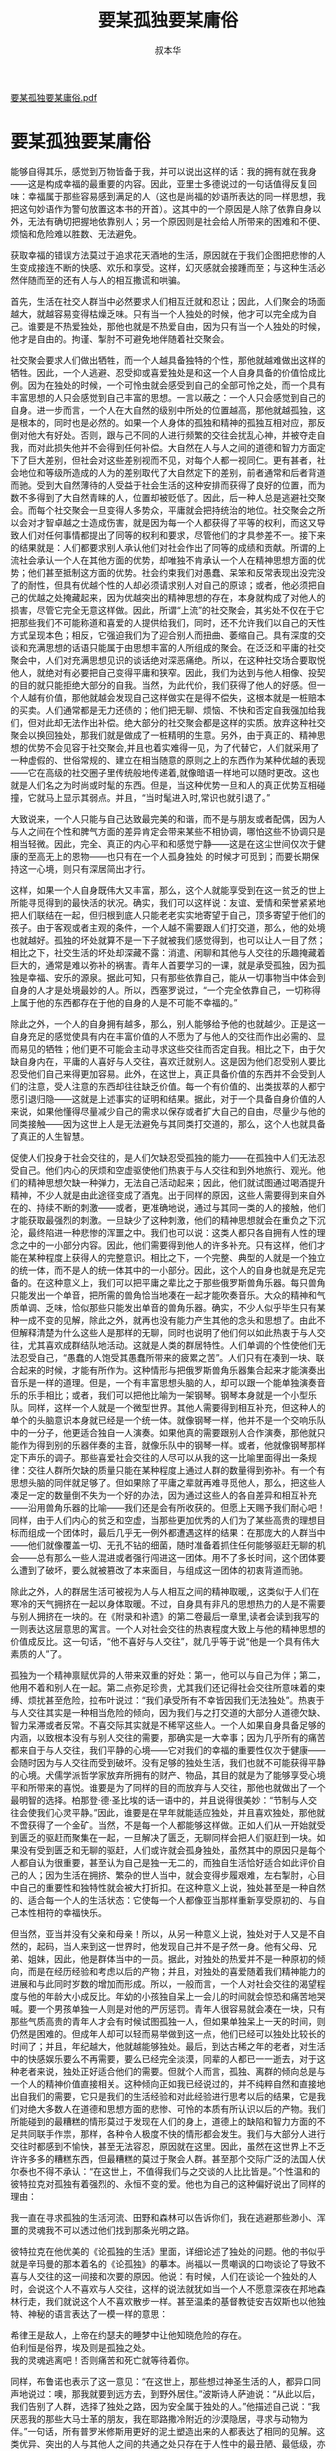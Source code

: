 #+LATEX_CLASS: article
#+LATEX_CLASS_OPTIONS:[11pt,oneside]
#+LATEX_HEADER: \usepackage{article}



#+TITLE: 要某孤独要某庸俗
#+AUTHOR: 叔本华
#+CREATOR: 编者:万泽
#+DESCRIPTION: 制作者邮箱：a358003542@gmail.com

[[file:要某孤独要某庸俗+.pdf][要某孤独要某庸俗.pdf]]

* 要某孤独要某庸俗
能够自得其乐，感觉到万物皆备于我，并可以说出这样的话：我的拥有就在我身——这是构成幸福的最重要的内容。因此，亚里士多德说过的一句话值得反复回味：幸福属于那些容易感到满足的人（这也是尚福的妙语所表达的同一样思想，我把这句妙语作为警句放置这本书的开首）。这其中的一个原因是人除了依靠自身以外，无法有确切把握地依靠别人；另一个原因则是社会给人所带来的困难和不便、烦恼和危险难以胜数、无法避免。 

获取幸福的错误方法莫过于追求花天酒地的生活，原因就在于我们企图把悲惨的人生变成接连不断的快感、欢乐和享受。这样，幻灭感就会接踵而至；与这种生活必然伴随而至的还有人与人的相互撒谎和哄骗。 

首先，生活在社交人群当中必然要求人们相互迁就和忍让；因此，人们聚会的场面越大，就越容易变得枯燥乏味。只有当一个人独处的时候，他才可以完全成为自己。谁要是不热爱独处，那他也就是不热爱自由，因为只有当一个人独处的时候，他才是自由的。拘谨、掣肘不可避免地伴随着社交聚会。 

社交聚会要求人们做出牺牲，而一个人越具备独特的个性，那他就越难做出这样的牺牲。因此，一个人逃避、忍受抑或喜爱独处是和这一个人自身具备的价值恰成比例。因为在独处的时候，一个可怜虫就会感受到自己的全部可怜之处，而一个具有丰富思想的人只会感觉到自己丰富的思想。一言以蔽之：一个人只会感觉到自己的自身。进一步而言，一个人在大自然的级别中所处的位置越高，那他就越孤独，这是根本的，同时也是必然的。如果一个人身体的孤独和精神的孤独互相对应，那反倒对他大有好处。否则，跟与己不同的人进行频繁的交往会扰乱心神，并被夺走自我，而对此损失他并不会得到任何补偿。大自然在人与人之间的道德和智力方面定下了巨大差别，但社会对这些差别视而不见，对每个人都一视同仁。更有甚者，社会地位和等级所造成的人为的差别取代了大自然定下的差别，前者通常和后者背道而驰。受到大自然薄待的人受益于社会生活的这种安排而获得了良好的位置，而为数不多得到了大自然青睐的人，位置却被贬低了。因此，后一种人总是逃避社交聚会。而每个社交聚会一旦变得人多势众，平庸就会把持统治的地位。社交聚会之所以会对才智卓越之士造成伤害，就是因为每一个人都获得了平等的权利，而这又导致人们对任何事情都提出了同等的权利和要求，尽管他们的才具参差不一。接下来的结果就是：人们都要求别人承认他们对社会作出了同等的成绩和贡献。所谓的上流社会承认一个人在其他方面的优势，却唯独不肯承认一个人在精神思想方面的优势；他们甚至抵制这方面的优势。社会约束我们对愚蠢、呆笨和反常表现出没完没了的耐性，但具有优越个性的人却必须请求别人对自己的原谅；或者，他必须把自己的优越之处掩藏起来，因为优越突出的精神思想的存在，本身就构成了对他人的损害，尽管它完全无意这样做。因此，所谓“上流”的社交聚会，其劣处不仅在于它把那些我们不可能称道和喜爱的人提供给我们，同时，还不允许我们以自己的天性方式呈现本色；相反，它强迫我们为了迎合别人而扭曲、萎缩自己。具有深度的交谈和充满思想的话语只能属于由思想丰富的人所组成的聚会。在泛泛和平庸的社交聚会中，人们对充满思想见识的谈话绝对深恶痛绝。所以，在这种社交场合要取悦他人，就绝对有必要把自己变得平庸和狭窄。因此，我们为达到与他人相像、投契的目的就只能拒绝大部分的自我。当然，为此代价，我们获得了他人的好感。但一个人越有价值，那他就越会发现自己这样做实在是得不偿失，这根本就是一桩赔本的买卖。人们通常都是无力还债的；他们把无聊、烦恼、不快和否定自我强加给我们，但对此却无法作出补偿。绝大部分的社交聚会都是这样的实质。放弃这种社交聚会以换回独处，那我们就是做成了一桩精明的生意。另外，由于真正的、精神思想的优势不会见容于社交聚会,并且也着实难得一见，为了代替它，人们就采用了一种虚假的、世俗常规的、建立在相当随意的原则之上的东西作为某种优越的表现——它在高级的社交圈子里传统般地传递着,就像暗语一样地可以随时更改。这也就是人们名之为时尚或时髦的东西。但是，当这种优势一旦和人的真正优势互相碰撞，它就马上显示其弱点。并且，“当时髦进入时,常识也就引退了。” 

大致说来，一个人只能与自己达致最完美的和谐，而不是与朋友或者配偶，因为人与人之间在个性和脾气方面的差异肯定会带来某些不相协调，哪怕这些不协调只是相当轻微。因此，完全、真正的内心平和和感觉宁静——这是在这尘世间仅次于健康的至高无上的恩物——也只有在一个人孤身独处 的时候才可觅到；而要长期保持这一心境，则只有深居简出才行。 

这样，如果一个人自身既伟大又丰富，那么，这个人就能享受到在这一贫乏的世上所能寻觅得到的最快活的状况。确实，我们可以这样说：友谊、爱情和荣誉紧紧地把人们联结在一起，但归根到底人只能老老实实地寄望于自己，顶多寄望于他们的孩子。由于客观或者主观的条件，一个人越不需要跟人们打交道，那么，他的处境也就越好。孤独的坏处就算不是一下子就被我们感觉得到，也可以让人一目了然；相比之下，社交生活的坏处却深藏不露：消遣、闲聊和其他与人交往的乐趣掩藏着巨大的，通常是难以弥补的祸害。青年人首要学习的一课，就是承受孤独，因为孤独是幸福、安乐的源泉。据此可知，只有那些依靠自己，能从一切事物当中体会到自身的人才是处境最妙的人。所以，西塞罗说过，“一个完全依靠自己，一切称得上属于他的东西都存在于他的自身的人是不可能不幸福的。” 

除此之外，一个人的自身拥有越多，那么，别人能够给予他的也就越少。正是这一自身充足的感觉使具有内在丰富价值的人不愿为了与他人的交往而作出必需的、显而易见的牺牲；他们更不可能会主动寻求这些交往而否定自我。相比之下，由于欠缺自身内在，平庸的人喜好与人交往，喜欢迁就别人。这是因为他们忍受别人要比忍受他们自己来得更加容易。此外，在这世上，真正具备价值的东西并不会受到人们的注意，受人注意的东西却往往缺乏价值。每一个有价值的、出类拔萃的人都宁愿引退归隐——这就是上述事实的证明和结果。据此，对于一个具备自身价值的人来说，如果他懂得尽量减少自己的需求以保存或者扩大自己的自由，尽量少与他的同类接触——因为这世上人是无法避免与其同类打交道的，那么，这个人也就具备了真正的人生智慧。 

促使人们投身于社会交往的，是人们欠缺忍受孤独的能力——在孤独中人们无法忍受自己。他们内心的厌烦和空虚驱使他们热衷于与人交往和到外地旅行、观光。他们的精神思想欠缺一种弹力，无法自己活动起来；因此，他们就试图通过喝酒提升精神，不少人就是由此途径变成了酒鬼。出于同样的原因，这些人需要得到来自外在的、持续不断的刺激——或者，更准确地说，通过与其同一类的人的接触，他们才能获取最强烈的刺激。一旦缺少了这种刺激，他们的精神思想就会在重负之下沉沦，最终陷进一种悲惨的浑噩之中。我们也可以说：这类人都只各自拥有人性的理念之中的一小部分内容。因此，他们需要得到他人的许多补充。只有这样，他们才能在某种程度上获得人的完整意识。相比之下，一个完整、典型的人就是一个独立的统一体，而不是人的统一体其中的一小部分。因此，这个人的自身也就是充足完备的。在这种意义上，我们可以把平庸之辈比之于那些俄罗斯兽角乐器。每只兽角只能发出一个单音，把所需的兽角恰当地凑在一起才能吹奏音乐。大众的精神和气质单调、乏味，恰似那些只能发出单音的兽角乐器。确实，不少人似乎毕生只有某种一成不变的见解，除此之外，就再也没有能力产生其他的念头和思想了。由此不但解释清楚为什么这些人是那样的无聊，同时也说明了他们何以如此热衷于与人交往，尤其喜欢成群结队地活动。这就是人类的群居特性。人们单调的个性使他们无法忍受自己，“愚蠢的人饱受其愚蠢所带来的疲累之苦”。人们只有在凑到一块、联合起来的时候，才能有所作为。这种情形与把俄罗斯兽角乐器集合起来才能演奏出音乐是一样的道理。但是，一个有丰富思想头脑的人，却可以跟一个能单独演奏音乐的乐手相比；或者，我们可以把他比喻为一架钢琴。钢琴本身就是一个小型乐队。同样，这样一个人就是一个微型世界。其他人需要得到相互补充，但这种人的单个的头脑意识本身就已经是一个统一体。就像钢琴一样，他并不是一个交响乐队中的一分子，他更适合独自一人演奏。如果他真的需要跟别人合作演奏，那他就只能作为得到别的乐器伴奏的主音，就像乐队中的钢琴一样。或者，他就像钢琴那样定下声乐的调子。那些喜爱社会交往的人尽可以从我的这一比喻里面得出一条规律：交往人群所欠缺的质量只能在某种程度上通过人群的数量得到弥补。有一个有思想头脑的同伴就足够了。但如果除了平庸之辈就再难寻觅他人，那么，把这些人凑足一定的数量倒不失为一个好的办法，因为通过这些人的各自差异和相互补充——沿用兽角乐器的比喻——我们还是会有所收获的。但愿上天赐予我们耐心吧！同样，由于人们内心的贫乏和空虚，当那些更加优秀的人们为了某些高贵的理想目标而组成一个团体时，最后几乎无一例外都遭遇这样的结果：在那庞大的人群当中——他们就像覆盖一切、无孔不钻的细菌，随时准备着抓住任何能够驱赶无聊的机会——总有那么一些人混进或者强行闯进这一团体。用不了多长时间，这个团体要么遭到了破坏，要么就被篡改了本来面目，与组成这一团体的初衷背道而驰。 

除此之外，人的群居生活可被视为人与人相互之间的精神取暖,，这类似于人们在寒冷的天气拥挤在一起以身体取暖。不过，自身具有非凡的思想热力的人是不需要与别人拥挤在一块的。在《附录和补遗》的第二卷最后一章里,读者会读到我写的一则表达这层意思的寓言。一个人对社会交往的热衷程度大致上与他的精神思想的价值成反比。这一句话，“他不喜好与人交往”，就几乎等于说“他是一个具有伟大素质的人”了。 

孤独为一个精神禀赋优异的人带来双重的好处：第一，他可以与自己为伴；第二，他用不着和别人在一起。第二点弥足珍贵，尤其我们还记得社会交往所意味着的束缚、烦扰甚至危险，拉布叶说过：“我们承受所有不幸皆因我们无法独处”。热衷于与人交往其实是一种相当危险的倾向，因为我们与之打交道的大部分人道德欠缺、智力呆滞或者反常。不喜交际其实就是不稀罕这些人。一个人如果自身具备足够的内涵，以致根本没有与别人交往的需要，那确实是一大幸事；因为几乎所有的痛苦都来自于与人交往，我们平静的心境——它对我们的幸福的重要性仅次于健康——会随时因为与人交往而受到破坏。没有足够的独处生活，我们也就不可能获得平静的心境。犬儒学派哲学家放弃所拥有的财产、物品，其目的就是为了能够享受心境平和所带来的喜悦。谁要是为了同样的目的而放弃与人交往，那他也就做出了一个最明智的选择。柏那登·德·圣比埃的话一语中的，并且说得很美妙：“节制与人交往会使我们心灵平静。”因此，谁要是在早年就能适应独处，并且喜欢独处，那他就不啻获得了一个金矿。当然，不是每一个人都能够这样做。正如人们从一开始就受到匮乏的驱赶而聚集在一起，一旦解决了匮乏，无聊同样会把人们驱赶到一块。如果没有受到匮乏和无聊的驱赶，人们或许就会孤身独处，虽然其中的原因只是每个人都自认为很重要，甚至认为自己是独一无二的，而独自生活恰好适合如此评价自己的人；因为生活在拥挤、繁杂的世人当中，就会变得步履艰难，左右掣肘，心目中自己的重要性和独特性就会被大打折扣。在这种意义上说，独处甚至是一种自然的、适合每一个人的生活状态：它使每一个人都像亚当那样重新享受原初的、与自己本性相符的幸福快乐。 

但当然，亚当并没有父亲和母亲！所以，从另一种意义上说，独处对于人又是不自然的，起码，当人来到这一世界时，他发现自己并不是孑然一身。他有父母、兄弟、姐妹，因此，他是群体当中的一员。据此，对独处的热爱并不是一种原初的倾向，而是在经历经验和考虑以后的产物；并且，对独处的喜爱随着我们精神能力的进展和与此同时岁数的增加而形成。所以，一般而言，一个人对社会交往的渴望程度与他的年龄大小成反比。年幼的小孩独自呆上一会儿的时间就会惊恐和痛苦地哭喊。要一个男孩单独一人则是对他的严厉惩罚。青年人很容易就会凑在一块，只有那些气质高贵的青年人才会有时候试图孤独一人，但如果单独呆上一天的时间，则仍然是困难的。但成年人却可以轻而易举做到这一点，他们已经可以独处比较长的时间了；并且，年纪越大，他就越能够独处。最后，到达古稀之年的老者，对生活中的快感娱乐要么不再需要，要么已经完全淡漠，同辈的人都已一一逝去，对于这种老者来说，独处正好适合他们的需要。但就个人而言，孤独、离群的倾向总是与一个人的精神价值直接相关。这种倾向正如我已经说过的，并不纯粹自然和直接地出自我们的需要，它只是我们的生活经验和对此经验进行思考以后的结果，它是我们对绝大多数人在道德和思想方面的悲惨、可怜的本质有所认识以后的产物。我们所能碰到的最糟糕的情形莫过于发现在人们的身上，道德上的缺陷和智力方面的不足共同联手作祟，那样，各种令人极度不快的情形都会发生。我们与大部分人进行交往时都感到不愉快，甚至无法容忍，原因就在这里。因此，虽然在这世界上不乏许许多多的糟糕东西，但最糟糕的莫过于聚会人群。甚至那个交际广泛的法国人伏尔泰也不得不承认：“在这世上，不值得我们与之交谈的人比比皆是。”个性温和的彼特拉克对孤独有着强烈的、永恒不变的爱。他也为自己的这种偏好说出了同样的理由： 

我一直在寻求孤独的生活河流、田野和森林可以告诉你们，我在逃避那些渺小、浑噩的灵魂我不可以透过他们找到那条光明之路。 


彼特拉克在他优美的《论孤独的生活》里面，详细论述了独处的问题。他的书似乎就是辛玛曼的那本着名的《论孤独》的摹本。尚福以一贯嘲讽的口吻谈论了导致不喜与人交往的这一间接和次要的原因。他说：有时候，人们在谈论一个独处的人时，会说这个人不喜欢与人交往，这样的说法就犹如当一个人不愿意深夜在邦地森林行走，我们就说这个人不喜欢散步一样。甚至温柔的基督教徒安吉奴斯也以他独特、神秘的语言表达了一模一样的意思：
 
#+BEGIN_VERSE
希律王是敌人，上帝在约瑟夫的睡梦中让他知晓危险的存在。
伯利恒是俗界，埃及则是孤独之处。 
我的灵魂逃离吧！否则痛苦和死亡就等待着你。 
#+END_VERSE
 
同样，布鲁诺也表示了这一意见：“在这世上，那些想过神圣生活的人，都异口同声地说过：噢，那我就要到远方去，到野外居住。”波斯诗人萨迪说：“从此以后，我们告别了人群，选择了独处之路，因为安全属于独处的人。”他描述自己说：“我厌恶我的那些大马士革的朋友，我在耶路撒冷附近的沙漠隐居，寻求与动物为伴。”一句话，所有普罗米修斯用更好的泥土塑造出来的人都表达了相同的见解。这类优异、突出的人与其他人之间的共通之处只存在于人性中的最丑陋、最低级，亦即最庸俗、最渺小的成分；后一类人拉帮结伙组成了群体，他们由于自己没有能力登攀到前者的高度，所以也就别无选择，只能把优秀的人们拉到自己的水平。这是他们最渴望做的事情。试问，与这些人的交往又能得到什么喜悦和乐趣呢？因此，尊贵的气质情感才能孕育出对孤独的喜爱。无赖都是喜欢交际的；他们的确可怜。相比之下，一个人的高贵本性正好反映在这个人无法从与他人的交往中得到乐趣，他宁愿孤独一人，而无意与他人为伴。然后，随着岁月的增加，他会得出这样的见解：在这世上，除了极稀少的例外，我们其实只有两种选择： 

要么是孤独，要么就是庸俗。这话说出来虽然让人不舒服，但安吉奴斯——尽管他有着基督徒的爱意和温柔——还是不得不这样说： 

孤独是困苦的；但可不要变得庸俗；因为这样，你就会发现到处都是一片沙漠。 

对于具有伟大心灵的人来说——他们都是人类的真正导师——不喜欢与他人频繁交往是一件很自然的事情，这和校长、教育家不会愿意与吵闹、喊叫的孩子们一齐游戏、玩耍是同一样的道理。这些人来到这个世上的任务就是引导人类跨越谬误的海洋，从而进入真理的福地。他们把人类从粗野和庸俗的黑暗深渊中拉上来，把他们提升至文明和教化的光明之中。 

当然，他们必须生活在世俗男女当中，但却又不曾真正地属于这些俗人。从早年起他们就已经感觉到自己明显与他人有别，但只是随着时间的流逝才逐渐清晰地认识到自己的处境。他们与大众本来就有精神上的分离，现在，他们刻意再辅之以身体上的分离；任何人都不可以靠近他们，除非这些人并不属于泛泛的平庸之辈。 

由此可知，对孤独的喜爱并不是一个原初的欲望，它不是直接形成的，而是以间接的方式、主要是在具有高贵精神思想的人们那里逐渐形成。在这个过程中我们免不了要降服那天然的、希望与人发生接触的愿望，还要不时地抗拒魔鬼靡菲斯特的悄声的建议： 

#+BEGIN_VERSE
停止抚慰你那苦痛吧，它像一只恶鹰吞噬着你的胸口！ 

最糟糕的人群都会让你感觉到你只是人类中的一员而已。 

——《浮士德》 
#+END_VERSE


孤独是精神卓越之士的注定命运：对这一命运他们有时会嘘唏不已，但是他们总是两害相权取其轻地选择了孤独。随着年岁的增长，在这方面做到“让自己遵循理性”变得越来越容易和自然。当一个人到了 60岁的年龄，他对孤独的渴望就已经真正地合乎自然，甚至成为某种本能了，因为到了这个年纪，一切因素都结合在一起，帮助形成了对孤独的渴望。对社交的强烈喜好，亦即对女人的喜爱和性的欲望，已经冷淡下来了。 

事实上，老年期无性欲的状态为一个人达致某种的自足无求打下了基础；而自足无求会逐渐吸掉人对于社会交往的渴望。我们放弃了花样繁多的幻象和愚蠢行为；活跃、忙碌的生活到了此时也大都结束了。这时，再没有什么可期待的了，也不再有什么计划和打算。我们所隶属的一代人也所剩无几了。周围的人群属于新的、陌生的一代，我们成了一种客观的、真正孤零零的存在。时间的流逝越来越迅速，我们更愿意把此刻的时间投放在精神思想方面。因为如果我们的头脑仍然保持精力，那么，我们所积累的丰富知识和经验，逐步经过完善了的思想见解，以及我们所掌握的运用自身能力的高超技巧都使我们对事物的研究比起以往更加容易和有趣。无数以前还是云山雾罩的东西，现在都被我们看得清晰明白；事情有了个水落石出的结果，我们感觉拥有了某种彻底的优势。丰富的阅历使我们停止对他人抱有太高的期待，因为，总的说来，他人并不都是些经我们加深了解以后就会取得我们的好感和赞许的人。相反，我们知道，除了一些很稀有和幸运的例子以外，我们碰到的除了是人性缺陷的标本以外，不会是别的东西。对于这些人我们最好敬而远之。因此，我们不再受到生活中惯常幻象的迷惑。我们从一个人的外在就可以判断其为人；我们不会渴望跟这种人做更深入的接触。最后，与人分离、与自己为伴的习惯成为了我们的第二天性，尤其当孤独从青年时代起就已经是我们的朋友。因此，对于独处的热爱变成了最简单和自然不过的事情。但在此之前，它却必须先和社交的冲动作一番角力。在孤独的生活中，我们如鱼得水。所以，任何出色的个人——正因为他是出色的人，他就只能是鹤立鸡群、形单影只——在年轻时都受到这必然的孤独所带来的压抑，但到了老年，他可以放松地长舒一口气了。 

当然，每一个人享受老年好处的程度，由这个人的思想智力所决定。因此，虽然每个人都在某种程度上享受到老年期的好处，但只有精神卓越的人才最大程度地享受老年的时光。只有那些智力低劣和素质太过平庸的人才会到了老年仍然像在青年时期那样对世俗人群乐此不疲。对于那个不再适合他们的群体来说，他们既啰嗦又烦闷；他们顶多只能做到使别人容忍他们。但这以前，他们可是受到人们欢迎的人。 

我们的年龄和我们对社交的热衷程度成反比——在这里，我们还可以发现哲学上的目的论发挥了作用。一个人越年轻，他就越需要在各个方面学习。这样，大自然就为年轻人提供了互相学习的机会。人们在与自己相仿的人交往时，也就是互相学习了。在这方面，人类社会可被称为一个庞大的贝尔·兰卡斯特模式的教育机构。一般的学校和书本教育是人为的，因为这些东西远离大自然的计划。所以，一个人越年轻，他就越感兴趣进入大自然的学校——这合乎大自然的目的。 

正如贺拉斯所说的，“在这世上根本就没有什么完美无瑕”。印度的一句谚语说：“没有不带茎柄的莲花”。所以，独处虽然有着诸多好处，但也有小小的不便和麻烦。不过，这些不便和麻烦与跟众人在一起时的坏处相比却是微不足道的。因此，一个真正有内在价值的人肯定会发现孤身的生活比起与他人在一起更加轻松容易。但是，在孤独生活的诸多不便当中，一个不好之处却并不容易引起我们的注意：正如持续呆在室内会使我们的身体对外界的影响变得相当敏感，一小阵冷风就会引致身体生病；同样，长期离群索居的生活会使我们的情绪变得异常敏感，一些不值一提的小事、话语，甚至别人的表情、眼神，都会使我们内心不安、受伤和痛苦。相比之下，一个在熙攘、繁忙当中生活的人却完全不会注意到这些鸡毛蒜皮的事情。 

如果一个人出于对别人的有理由的厌恶，迫于畏惧而选择了孤独的生活，那么，对于孤独生活的晦暗一面他是无法长时间忍受的，尤其正当年轻的时候。我给予这种人的建议就是养成这样的习惯：把部分的孤独带进社会人群中去，学会在人群中保持一定程度上的孤独。这样，他就要学会不要把自己随时随地的想法马上告诉别人；另外，对别人所说的话千万不要太过当真。他不能对别人有太多的期待，无论在道德上抑或在思想上。对于别人的看法，他应锻炼出一副淡漠、无动于衷的态度，因为这是培养值得称道的宽容的一个最切实可行的手段。 

虽然生活在众人之中，但他不可以完全成为众人的一分子；他与众人应该保持一种尽量客观的联系。这样会使他避免与社会人群有太过紧密的联系，这也就保护自己免遭别人的中伤和侮辱。关于这种与人交往的节制方式，我们在莫拉丹所写的喜剧《咖啡厅，或新喜剧》中找到那值得一读的戏剧描写，尤其在剧中第一幕的第二景中对D·佩德罗的性格的描绘。从这种意义上说，我们可以把社会人群比喻为一堆火，明智的人在取暖的时候懂得与火保持一段距离，而不会像傻瓜那样太过靠近火堆；后者在灼伤自己以后，就一头扎进寒冷的孤独之中，大声地抱怨那灼人的火苗。
